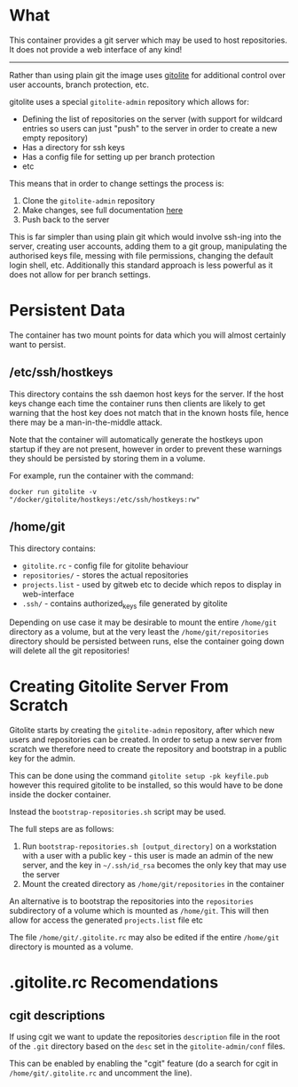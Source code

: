* What

	This container provides a git server which may be used to host repositories. It does not provide a web interface of any kind!

	-------------

	Rather than using plain git the image uses [[http://gitolite.com/gitolite/basic-admin/][gitolite]] for additional control over user accounts, branch protection, etc.

	gitolite uses a special =gitolite-admin= repository which allows for:
	- Defining the list of repositories on the server (with support for wildcard entries so users can just "push" to the server in order to create a new empty repository)
	- Has a directory for ssh keys
	- Has a config file for setting up per branch protection
	- etc

  This means that in order to change settings the process is:
	1. Clone the =gitolite-admin= repository
	2. Make changes, see full documentation [[http://gitolite.com/gitolite/basic-admin/index.html][here]]
	3. Push back to the server

	This is far simpler than using plain git which would involve ssh-ing into the server, creating user accounts, adding them to a git group, manipulating the authorised keys file, messing with file permissions, changing the default login shell, etc. Additionally this standard approach is less powerful as it does not allow for per branch settings.

* Persistent Data

	The container has two mount points for data which you will almost certainly want to persist.

** /etc/ssh/hostkeys

	 This directory contains the ssh daemon host keys for the server. If the host keys change each time the container runs then clients are likely to get warning that the host key does not match that in the known hosts file, hence there may be a man-in-the-middle attack.

	 Note that the container will automatically generate the hostkeys upon startup if they are not present, however in order to prevent these warnings they should be persisted by storing them in a volume.

	 For example, run the container with the command:

	 =docker run gitolite -v "/docker/gitolite/hostkeys:/etc/ssh/hostkeys:rw"=

** /home/git

	 This directory contains:
	 - =gitolite.rc= - config file for gitolite behaviour
	 - =repositories/= - stores the actual repositories
	 - =projects.list= - used by gitweb etc to decide which repos to display in web-interface
	 - =.ssh/= - contains authorized_keys file generated by gitolite

	 Depending on use case it may be desirable to mount the entire =/home/git= directory as a volume, but at the very least the =/home/git/repositories= directory should be persisted between runs, else the container going down will delete all the git repositories!

* Creating Gitolite Server From Scratch

	Gitolite starts by creating the =gitolite-admin= repository, after which new users and repositories can be created. In order to setup a new server from scratch we therefore need to create the repository and bootstrap in a public key for the admin.

	This can be done using the command =gitolite setup -pk keyfile.pub= however this required gitolite to be installed, so this would have to be done inside the docker container.

	Instead the =bootstrap-repositories.sh= script may be used.

	The full steps are as follows:
	1. Run =bootstrap-repositories.sh [output_directory]= on a workstation with a user with a public key - this user is made an admin of the new server, and the key in =~/.ssh/id_rsa= becomes the only key that may use the server
	2. Mount the created directory as =/home/git/repositories= in the container

  An alternative is to bootstrap the repositories into the =repositories= subdirectory of a volume which is mounted as =/home/git=. This will then allow for access the generated =projects.list= file etc

	The file =/home/git/.gitolite.rc= may also be edited if the entire =/home/git= directory is mounted as a volume.

* .gitolite.rc Recomendations

** cgit descriptions

	If using cgit we want to update the repositories =description= file in the root of the =.git= directory based on the =desc= set in the =gitolite-admin/conf= files.

	This can be enabled by enabling the "cgit" feature (do a search for cgit in =/home/git/.gitolite.rc= and uncomment the line).
